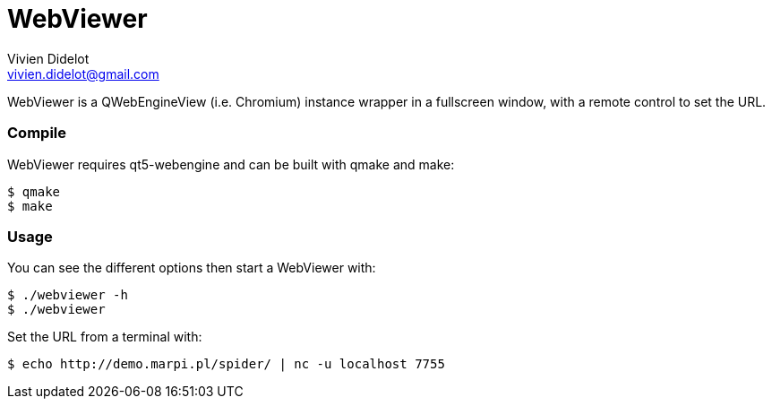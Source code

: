 = WebViewer
:author: Vivien Didelot
:email: vivien.didelot@gmail.com
:lang: en


WebViewer is a QWebEngineView (i.e. Chromium) instance wrapper in a fullscreen 
window, with a remote control to set the URL.

=== Compile

WebViewer requires qt5-webengine and can be built with qmake and make:

----
$ qmake
$ make
----

=== Usage

You can see the different options then start a WebViewer with:

----
$ ./webviewer -h
$ ./webviewer
----

Set the URL from a terminal with:

----
$ echo http://demo.marpi.pl/spider/ | nc -u localhost 7755
----
